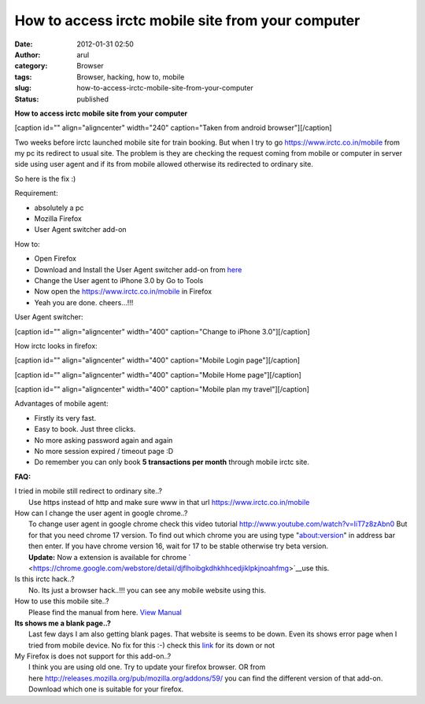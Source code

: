 How to access irctc mobile site from your computer
##################################################
:date: 2012-01-31 02:50
:author: arul
:category: Browser
:tags: Browser, hacking, how to, mobile
:slug: how-to-access-irctc-mobile-site-from-your-computer
:status: published

**How to access irctc mobile site from your computer**

[caption id="" align="aligncenter" width="240" caption="Taken from
android browser"]\ |image0|\ [/caption]

Two weeks before irctc launched mobile site for train booking. But when
I try to go https://www.irctc.co.in/mobile from my pc its redirect to
usual site. The problem is they are checking the request coming from
mobile or computer in server side using user agent and if its from
mobile allowed otherwise its redirected to ordinary site.

So here is the fix :)

Requirement:

-  absolutely a pc
-  Mozilla Firefox
-  User Agent switcher add-on

How to:

-  Open Firefox
-  Download and Install the User Agent switcher add-on from
   `here  <https://addons.mozilla.org/en-US/firefox/addon/user-agent-switcher/>`__
-  Change the User agent to iPhone 3.0 by Go to Tools
-  Now open the https://www.irctc.co.in/mobile in Firefox
-  Yeah you are done. cheers...!!!

User Agent switcher:

[caption id="" align="aligncenter" width="400" caption="Change to iPhone
3.0"]\ |image1|\ [/caption]

How irctc looks in firefox:

[caption id="" align="aligncenter" width="400" caption="Mobile Login
page"]\ |image2|\ [/caption]

[caption id="" align="aligncenter" width="400" caption="Mobile Home
page"]\ |image3|\ [/caption]

[caption id="" align="aligncenter" width="400" caption="Mobile plan my
travel"]\ |image4|\ [/caption]

Advantages of mobile agent:

-  Firstly its very fast.
-  Easy to book. Just three clicks.
-  No more asking password again and again
-  No more session expired / timeout page :D
-  Do remember you can only book **5 transactions per month** through
   mobile irctc site.

**FAQ:**

| I tried in mobile still redirect to ordinary site..?
|  Use https instead of http and make sure www in that url
  https://www.irctc.co.in/mobile

| How can I change the user agent in google chrome..?
|  To change user agent in google chrome check this video tutorial
  http://www.youtube.com/watch?v=IiT7z8zAbn0 But for that you need
  chrome 17 version. To find out which chrome you are using type
  "about:version" in address bar then enter. If you have chrome version
  16, wait for 17 to be stable otherwise try beta version.
|  **Update:** Now a extension is available for chrome
  ` <https://chrome.google.com/webstore/detail/djflhoibgkdhkhhcedjiklpkjnoahfmg>`__\ use
  this.

| Is this irctc hack..?
|  No. Its just a browser hack..!!! you can see any mobile website using
  this.

| How to use this mobile site..?
|  Please find the manual from here. `View
  Manual <https://www.irctc.co.in/beta_htmls/index.htm>`__

| **Its shows me a blank page..?**
|  Last few days I am also getting blank pages. That website is seems to
  be down. Even its shows error page when I tried from mobile device. No
  fix for this :-) check this
  `link <http://www.downforeveryoneorjustme.com/www.irctc.co.in/mobile>`__ for
  its down or not

| My Firefox is does not support for this add-on..?
|  I think you are using old one. Try to update your firefox browser. OR
  from here \ http://releases.mozilla.org/pub/mozilla.org/addons/59/ you
  can find the different version of that add-on. Download which one is
  suitable for your firefox.

.. |image0| image:: http://1.bp.blogspot.com/-7TGwu0R8Woc/TyecsHLfDiI/AAAAAAAAJIk/k_B8DnwHEew/s400/irctc_in_android_browser.png
   :target: http://1.bp.blogspot.com/-7TGwu0R8Woc/TyecsHLfDiI/AAAAAAAAJIk/k_B8DnwHEew/s1600/irctc_in_android_browser.png
.. |image1| image:: http://3.bp.blogspot.com/-Q3dWVraB26g/Tyeo4jLneqI/AAAAAAAAJI0/gIPfMDGJ-y8/s400/User_agent_firefox.png
   :target: http://3.bp.blogspot.com/-Q3dWVraB26g/Tyeo4jLneqI/AAAAAAAAJI0/gIPfMDGJ-y8/s1600/User_agent_firefox.png
.. |image2| image:: http://2.bp.blogspot.com/-X3MnnhCcEbU/TyepsS3HEeI/AAAAAAAAJJA/72pM_nkgmKs/s400/irctc_firefox_mobile_login.PNG
   :target: http://2.bp.blogspot.com/-X3MnnhCcEbU/TyepsS3HEeI/AAAAAAAAJJA/72pM_nkgmKs/s400/irctc_firefox_mobile_login.PNG
.. |image3| image:: http://3.bp.blogspot.com/-n75ZOpg1b98/TyeqTnGPxNI/AAAAAAAAJJM/pub05DdyFpI/s400/irctc_firefox_mobile_home.PNG
   :target: http://3.bp.blogspot.com/-n75ZOpg1b98/TyeqTnGPxNI/AAAAAAAAJJM/pub05DdyFpI/s1600/irctc_firefox_mobile_home.PNG
.. |image4| image:: http://3.bp.blogspot.com/-wHuu4TgXKWw/TyeqxQhckVI/AAAAAAAAJJY/kJOQLrX-0N4/s400/irctc_firefox_mobile_plan_my_travel.PNG
   :target: http://3.bp.blogspot.com/-wHuu4TgXKWw/TyeqxQhckVI/AAAAAAAAJJY/kJOQLrX-0N4/s1600/irctc_firefox_mobile_plan_my_travel.PNG

